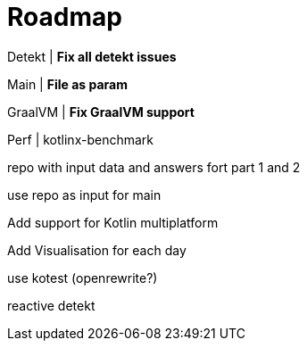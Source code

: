 = Roadmap

Detekt | *Fix all detekt issues*

Main | *File as param*

GraalVM | *Fix GraalVM support*

Perf | kotlinx-benchmark

repo with input data and answers fort part 1 and 2

use repo as input for main

Add support for Kotlin multiplatform

Add Visualisation for each day

use kotest (openrewrite?)

reactive detekt